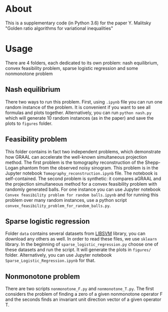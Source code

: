 #+OPTIONS: toc:nil
#+OPTIONS: num:nil
#+OPTIONS: html-postamble:nil

* About
This is a supplementary code (in Python 3.6) for the paper Y. Malitsky
"Golden ratio algorithms for variational inequalities"

* Usage
There are 4 folders, each dedicated to its own problem: nash
equilibrium, convex feasibility problem, sparse logistic regression
and some nonmonotone problem

** Nash equilibrium
There two ways to run this problem. First, using =.ipynb= file you can
run one random instance of the problem. It is convenient if you want
to see all formulas and plots together. Alternatively, you can run
=python nash.py= which will generate 10 random instances (as in the paper) and
save the plots to =figures= folder.

** Feasibility problem
This folder contains in fact two independent problems, which
demonstrate how GRAAL can accelerate the well-known simultaneous
projection method. The first problem is the tomography reconstruction of the Shepp-Logan phantom from the observed noisy sinogram. This problem is in the Jupyter notebook =Tomography_reconstruction.ipynb= file. The notebook is self-contained. The
second problem is synthetic: it compares aGRAAL and the projection simultaneous method  for a convex feasibility problem with randomly generated balls. For one instance you can use Jupyter notebook =Convex feasibility problem for random balls.ipynb= and for running this problem over many random instances, use a python script =convex_feasibility_problem_for_random_balls.py=.


** Sparse logistic regression
Folder =data= contains several datasets from [[https://www.csie.ntu.edu.tw/~cjlin/libsvm/][LIBSVM]] library, you can
download any others as well. In order to read these files, we use
=sklearn= library. In the beginning of =sparse_logistic_regression.py=
choose one of these datasets and run the script. It will generate the
plots in =figures/= folder. Alternatively, you can use Jupyter
notebook =Sparse_Logistic_Regression.ipynb= for that.

** Nonmonotone problem
There are two scripts =nonmonotone_F.py= and =nonmonotone_T.py=. The
first considers the problem of finding a zero of a given nonmonotone
operator F and the seconds finds an invariant unit direction vector of a given operator T.
